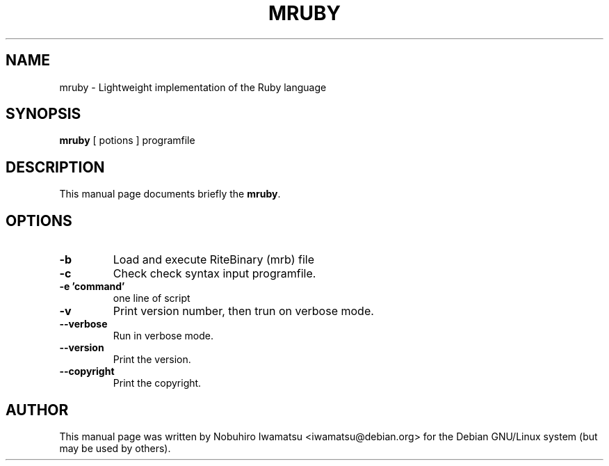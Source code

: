 .TH "MRUBY" 1 "2013-02-09" "MRUBY" "MRUBY"

.SH NAME
mruby \- Lightweight implementation of the Ruby language

.SH SYNOPSIS
.B mruby
[ potions ] programfile

.SH DESCRIPTION
This manual page documents briefly the \fBmruby\fP.

.PP
.SH OPTIONS
.TP
.B \-b
Load and execute RiteBinary (mrb) file
.TP
.B \-c
Check check syntax input programfile.
.TP
.B \-e 'command'
one line of script
.TP
.B \-v
Print version number, then trun on verbose mode.
.TP
.B \-\-verbose
Run in verbose mode.
.TP
.B \-\-version
Print the version.
.TP
.B \-\-copyright
Print the copyright.

.SH AUTHOR
This manual page was written by Nobuhiro Iwamatsu <iwamatsu@debian.org>
for the Debian GNU/Linux system (but may be used by others).
